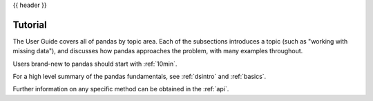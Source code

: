 {{ header }}

.. _user_guide:

==========
Tutorial
==========

The User Guide covers all of pandas by topic area. Each of the subsections
introduces a topic (such as "working with missing data"), and discusses how
pandas approaches the problem, with many examples throughout.

Users brand-new to pandas should start with :ref:`10min`.

For a high level summary of the pandas fundamentals, see :ref:`dsintro` and :ref:`basics`.

Further information on any specific method can be obtained in the
:ref:`api`.

.. If you update this toctree, also update the manual toctree in the
   main index.rst.template
